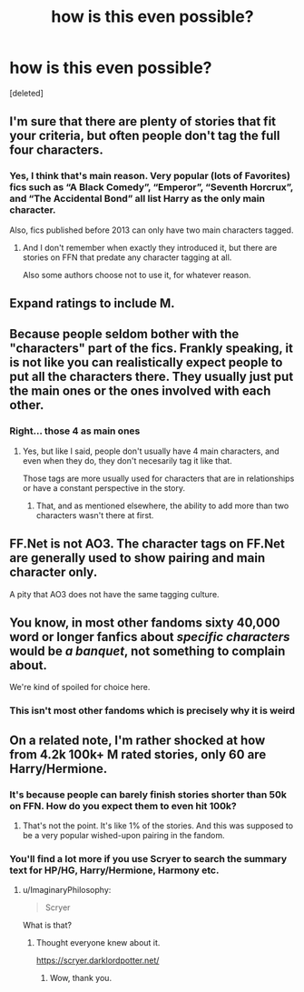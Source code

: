 #+TITLE: how is this even possible?

* how is this even possible?
:PROPERTIES:
:Score: 9
:DateUnix: 1548036205.0
:DateShort: 2019-Jan-21
:FlairText: Request
:END:
[deleted]


** I'm sure that there are plenty of stories that fit your criteria, but often people don't tag the full four characters.
:PROPERTIES:
:Score: 19
:DateUnix: 1548037876.0
:DateShort: 2019-Jan-21
:END:

*** Yes, I think that's main reason. Very popular (lots of Favorites) fics such as “A Black Comedy”, “Emperor”, “Seventh Horcrux”, and “The Accidental Bond” all list Harry as the only main character.

Also, fics published before 2013 can only have two main characters tagged.
:PROPERTIES:
:Author: InquisitorCOC
:Score: 18
:DateUnix: 1548038872.0
:DateShort: 2019-Jan-21
:END:

**** And I don't remember when exactly they introduced it, but there are stories on FFN that predate any character tagging at all.

Also some authors choose not to use it, for whatever reason.
:PROPERTIES:
:Author: pointysparkles
:Score: 2
:DateUnix: 1548106609.0
:DateShort: 2019-Jan-22
:END:


** Expand ratings to include M.
:PROPERTIES:
:Author: wordhammer
:Score: 14
:DateUnix: 1548038782.0
:DateShort: 2019-Jan-21
:END:


** Because people seldom bother with the "characters" part of the fics. Frankly speaking, it is not like you can realistically expect people to put all the characters there. They usually just put the main ones or the ones involved with each other.
:PROPERTIES:
:Author: NaoSouONight
:Score: 9
:DateUnix: 1548045200.0
:DateShort: 2019-Jan-21
:END:

*** Right... those 4 as main ones
:PROPERTIES:
:Score: 1
:DateUnix: 1548045231.0
:DateShort: 2019-Jan-21
:END:

**** Yes, but like I said, people don't usually have 4 main characters, and even when they do, they don't necesarily tag it like that.

Those tags are more usually used for characters that are in relationships or have a constant perspective in the story.
:PROPERTIES:
:Author: NaoSouONight
:Score: 10
:DateUnix: 1548045327.0
:DateShort: 2019-Jan-21
:END:

***** That, and as mentioned elsewhere, the ability to add more than two characters wasn't there at first.
:PROPERTIES:
:Author: sicarius0218
:Score: 6
:DateUnix: 1548049683.0
:DateShort: 2019-Jan-21
:END:


** FF.Net is not AO3. The character tags on FF.Net are generally used to show pairing and main character only.

A pity that AO3 does not have the same tagging culture.
:PROPERTIES:
:Author: Taure
:Score: 12
:DateUnix: 1548057767.0
:DateShort: 2019-Jan-21
:END:


** You know, in most other fandoms sixty 40,000 word or longer fanfics about /specific characters/ would be /a banquet/, not something to complain about.

We're kind of spoiled for choice here.
:PROPERTIES:
:Author: pointysparkles
:Score: 3
:DateUnix: 1548107051.0
:DateShort: 2019-Jan-22
:END:

*** This isn't most other fandoms which is precisely why it is weird
:PROPERTIES:
:Score: 1
:DateUnix: 1548217095.0
:DateShort: 2019-Jan-23
:END:


** On a related note, I'm rather shocked at how from 4.2k 100k+ M rated stories, only 60 are Harry/Hermione.
:PROPERTIES:
:Author: ImaginaryPhilosophy
:Score: 1
:DateUnix: 1548058208.0
:DateShort: 2019-Jan-21
:END:

*** It's because people can barely finish stories shorter than 50k on FFN. How do you expect them to even hit 100k?
:PROPERTIES:
:Author: themegaweirdthrow
:Score: 3
:DateUnix: 1548090963.0
:DateShort: 2019-Jan-21
:END:

**** That's not the point. It's like 1% of the stories. And this was supposed to be a very popular wished-upon pairing in the fandom.
:PROPERTIES:
:Author: ImaginaryPhilosophy
:Score: 1
:DateUnix: 1548091486.0
:DateShort: 2019-Jan-21
:END:


*** You'll find a lot more if you use Scryer to search the summary text for HP/HG, Harry/Hermione, Harmony etc.
:PROPERTIES:
:Author: Taure
:Score: 1
:DateUnix: 1548229342.0
:DateShort: 2019-Jan-23
:END:

**** u/ImaginaryPhilosophy:
#+begin_quote
  Scryer
#+end_quote

What is that?
:PROPERTIES:
:Author: ImaginaryPhilosophy
:Score: 1
:DateUnix: 1548229878.0
:DateShort: 2019-Jan-23
:END:

***** Thought everyone knew about it.

[[https://scryer.darklordpotter.net/]]
:PROPERTIES:
:Author: Taure
:Score: 2
:DateUnix: 1548230553.0
:DateShort: 2019-Jan-23
:END:

****** Wow, thank you.
:PROPERTIES:
:Author: ImaginaryPhilosophy
:Score: 1
:DateUnix: 1548232752.0
:DateShort: 2019-Jan-23
:END:

